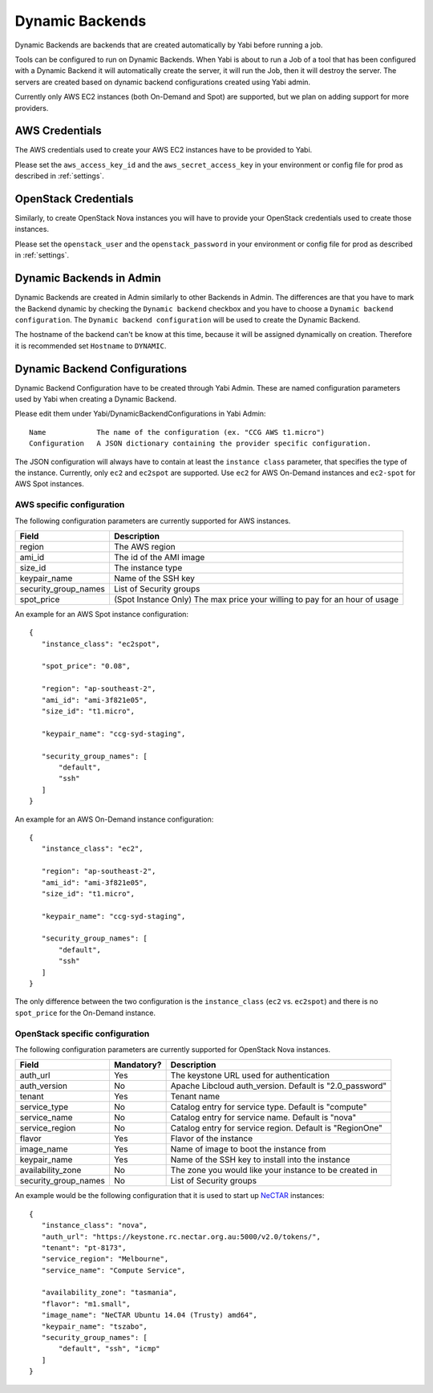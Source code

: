 .. _dynamicbackends:

Dynamic Backends
================

Dynamic Backends are backends that are created automatically by Yabi before running a job.

Tools can be configured to run on Dynamic Backends. When Yabi is about to run a Job of a tool
that has been configured with a Dynamic Backend it will automatically create the server, it will
run the Job, then it will destroy the server. The servers are created based on dynamic backend
configurations created using Yabi admin.

Currently only AWS EC2 instances (both On-Demand and Spot) are supported, but we plan on adding
support for more providers.

AWS Credentials
---------------

The AWS credentials used to create your AWS EC2 instances have to be provided to Yabi.

Please set the ``aws_access_key_id`` and the ``aws_secret_access_key`` in your environment or config file for prod as described in :ref:`settings`.

OpenStack Credentials
---------------------

Similarly, to create OpenStack Nova instances you will have to provide your OpenStack credentials used to create those instances.

Please set the ``openstack_user`` and the ``openstack_password`` in your environment or config file for prod as described in :ref:`settings`.

Dynamic Backends in Admin
-------------------------

Dynamic Backends are created in Admin similarly to other Backends in Admin.
The differences are that you have to mark the Backend dynamic by checking the ``Dynamic backend`` checkbox and you have to choose a ``Dynamic backend configuration``. The ``Dynamic backend configuration`` will be used to create the Dynamic Backend.

The hostname of the backend can't be know at this time, because it will be assigned dynamically on creation. Therefore it is recommended set ``Hostname`` to ``DYNAMIC``.

Dynamic Backend Configurations
------------------------------

Dynamic Backend Configuration have to be created through Yabi Admin. These are named configuration
parameters used by Yabi when creating a Dynamic Backend.

Please edit them under Yabi/DynamicBackendConfigurations in Yabi Admin::

    Name            The name of the configuration (ex. "CCG AWS t1.micro")
    Configuration   A JSON dictionary containing the provider specific configuration.

The JSON configuration will always have to contain at least the ``instance class`` parameter, that specifies the type of the instance. Currently, only ``ec2`` and ``ec2spot`` are supported. Use ``ec2`` for AWS On-Demand instances and ``ec2-spot`` for AWS Spot instances.

AWS specific configuration
^^^^^^^^^^^^^^^^^^^^^^^^^^

The following configuration parameters are currently supported for AWS instances.

======================  =============
Field                    Description
======================  =============
 region                  The AWS region
 ami_id                  The id of the AMI image
 size_id                 The instance type
 keypair_name            Name of the SSH key
 security_group_names    List of Security groups
 spot_price              (Spot Instance Only) The max price your willing to pay for an hour of usage
======================  =============

An example for an AWS Spot instance configuration::

 {
    "instance_class": "ec2spot",

    "spot_price": "0.08",

    "region": "ap-southeast-2",
    "ami_id": "ami-3f821e05",
    "size_id": "t1.micro",

    "keypair_name": "ccg-syd-staging",

    "security_group_names": [
        "default",
        "ssh"
    ]
 }

An example for an AWS On-Demand instance configuration::


 {
    "instance_class": "ec2",

    "region": "ap-southeast-2",
    "ami_id": "ami-3f821e05",
    "size_id": "t1.micro",

    "keypair_name": "ccg-syd-staging",

    "security_group_names": [
        "default",
        "ssh"
    ]
 }

The only difference between the two configuration is the ``instance_class``
(``ec2`` vs. ``ec2spot``) and there is no ``spot_price`` for the On-Demand instance.

OpenStack specific configuration
^^^^^^^^^^^^^^^^^^^^^^^^^^^^^^^^

The following configuration parameters are currently supported for OpenStack Nova instances.

======================  ============  =============
Field                    Mandatory?    Description
======================  ============  =============
 auth_url                   Yes        The keystone URL used for authentication
 auth_version               No         Apache Libcloud auth_version. Default is "2.0_password"
 tenant                     Yes        Tenant name
 service_type               No         Catalog entry for service type. Default is "compute"
 service_name               No         Catalog entry for service name. Default is "nova"
 service_region             No         Catalog entry for service region. Default is "RegionOne"
 flavor                     Yes        Flavor of the instance
 image_name                 Yes        Name of image to boot the instance from
 keypair_name               Yes        Name of the SSH key to install into the instance
 availability_zone          No         The zone you would like your instance to be created in
 security_group_names       No         List of Security groups
======================  ============  =============

An example would be the following configuration that it is used to start up `NeCTAR`_ instances::

 {
    "instance_class": "nova",
    "auth_url": "https://keystone.rc.nectar.org.au:5000/v2.0/tokens/",
    "tenant": "pt-8173",
    "service_region": "Melbourne",
    "service_name": "Compute Service",

    "availability_zone": "tasmania",
    "flavor": "m1.small",
    "image_name": "NeCTAR Ubuntu 14.04 (Trusty) amd64",
    "keypair_name": "tszabo",
    "security_group_names": [
        "default", "ssh", "icmp"
    ]
 }

.. _`NeCTAR`: http://nectar.org.au/
